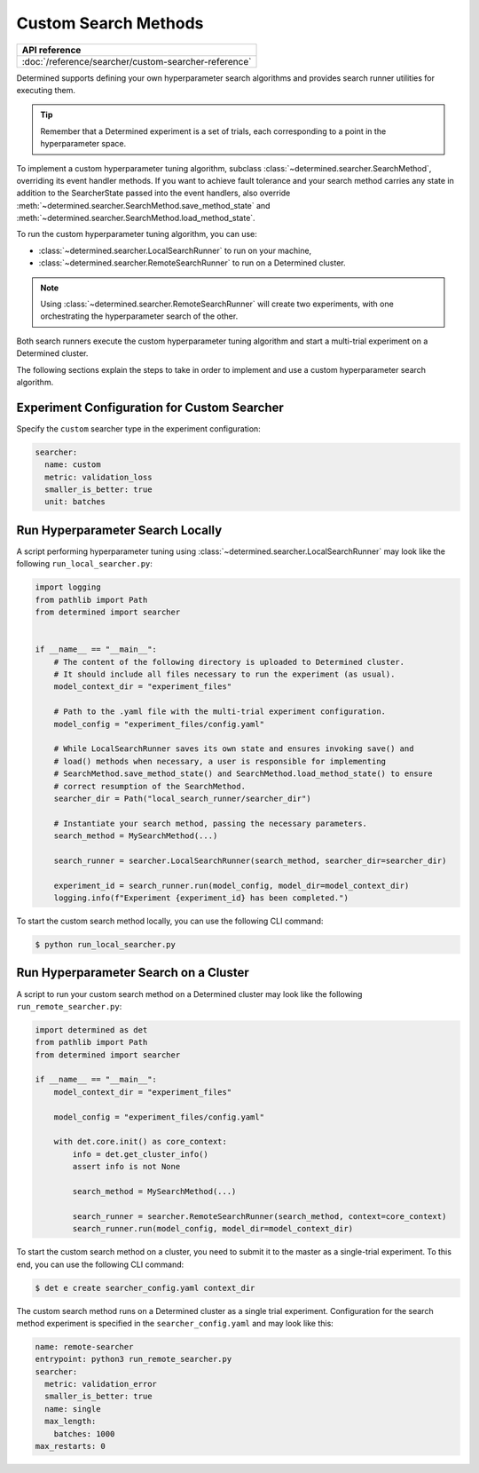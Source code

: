 .. _topic-guides_hp-tuning-det_custom:

#######################
 Custom Search Methods
#######################

+----------------------------------------------------------------+
| API reference                                                  |
+================================================================+
| :doc:`/reference/searcher/custom-searcher-reference`           |
+----------------------------------------------------------------+

Determined supports defining your own hyperparameter search algorithms and provides search runner
utilities for executing them.

.. tip::

   Remember that a Determined experiment is a set of trials, each corresponding to a point in the
   hyperparameter space.

To implement a custom hyperparameter tuning algorithm, subclass
:class:`~determined.searcher.SearchMethod`, overriding its event handler methods. If you want to
achieve fault tolerance and your search method carries any state in addition to the SearcherState
passed into the event handlers, also override
:meth:`~determined.searcher.SearchMethod.save_method_state` and
:meth:`~determined.searcher.SearchMethod.load_method_state`.

To run the custom hyperparameter tuning algorithm, you can use:

-  :class:`~determined.searcher.LocalSearchRunner` to run on your machine,
-  :class:`~determined.searcher.RemoteSearchRunner` to run on a Determined cluster.

.. note::

   Using :class:`~determined.searcher.RemoteSearchRunner` will create two experiments, with one
   orchestrating the hyperparameter search of the other.

Both search runners execute the custom hyperparameter tuning algorithm and start a multi-trial
experiment on a Determined cluster.

The following sections explain the steps to take in order to implement and use a custom
hyperparameter search algorithm.

**********************************************
 Experiment Configuration for Custom Searcher
**********************************************

Specify the ``custom`` searcher type in the experiment configuration:

.. code:: yaml

   searcher:
     name: custom
     metric: validation_loss
     smaller_is_better: true
     unit: batches

***********************************
 Run Hyperparameter Search Locally
***********************************

A script performing hyperparameter tuning using :class:`~determined.searcher.LocalSearchRunner` may
look like the following ``run_local_searcher.py``:

.. code:: python

   import logging
   from pathlib import Path
   from determined import searcher


   if __name__ == "__main__":
       # The content of the following directory is uploaded to Determined cluster.
       # It should include all files necessary to run the experiment (as usual).
       model_context_dir = "experiment_files"

       # Path to the .yaml file with the multi-trial experiment configuration.
       model_config = "experiment_files/config.yaml"

       # While LocalSearchRunner saves its own state and ensures invoking save() and
       # load() methods when necessary, a user is responsible for implementing
       # SearchMethod.save_method_state() and SearchMethod.load_method_state() to ensure
       # correct resumption of the SearchMethod.
       searcher_dir = Path("local_search_runner/searcher_dir")

       # Instantiate your search method, passing the necessary parameters.
       search_method = MySearchMethod(...)

       search_runner = searcher.LocalSearchRunner(search_method, searcher_dir=searcher_dir)

       experiment_id = search_runner.run(model_config, model_dir=model_context_dir)
       logging.info(f"Experiment {experiment_id} has been completed.")

To start the custom search method locally, you can use the following CLI command:

.. code:: bash

   $ python run_local_searcher.py

****************************************
 Run Hyperparameter Search on a Cluster
****************************************

A script to run your custom search method on a Determined cluster may look like the following
``run_remote_searcher.py``:

.. code:: python

   import determined as det
   from pathlib import Path
   from determined import searcher

   if __name__ == "__main__":
       model_context_dir = "experiment_files"

       model_config = "experiment_files/config.yaml"

       with det.core.init() as core_context:
           info = det.get_cluster_info()
           assert info is not None

           search_method = MySearchMethod(...)

           search_runner = searcher.RemoteSearchRunner(search_method, context=core_context)
           search_runner.run(model_config, model_dir=model_context_dir)

To start the custom search method on a cluster, you need to submit it to the master as a
single-trial experiment. To this end, you can use the following CLI command:

.. code:: bash

   $ det e create searcher_config.yaml context_dir

The custom search method runs on a Determined cluster as a single trial experiment. Configuration
for the search method experiment is specified in the ``searcher_config.yaml`` and may look like
this:

.. code:: yaml

   name: remote-searcher
   entrypoint: python3 run_remote_searcher.py
   searcher:
     metric: validation_error
     smaller_is_better: true
     name: single
     max_length:
       batches: 1000
   max_restarts: 0
